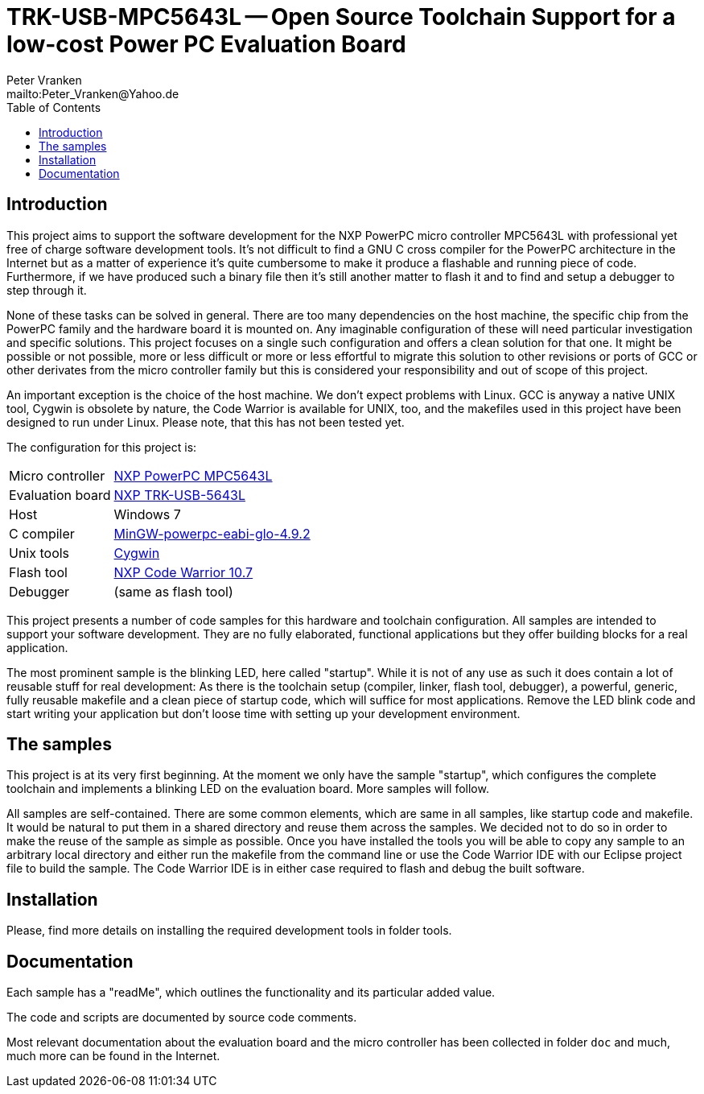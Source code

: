 // See https://isis.apache.org/guides/dg/resources/asciidoc-writers-guide.pdf
= TRK-USB-MPC5643L -- Open Source Toolchain Support for a low-cost Power PC Evaluation Board
:Author:    Peter Vranken
:Email:     mailto:Peter_Vranken@Yahoo.de
:Revision:  1
:toc:       left

== Introduction

This project aims to support the software development for the NXP PowerPC
micro controller MPC5643L with professional yet free of charge software
development tools. It's not difficult to find a GNU C cross compiler for the
PowerPC architecture in the Internet but as a matter of experience it's
quite cumbersome to make it produce a flashable and running piece of code.
Furthermore, if we have produced such a binary file then it's still
another matter to flash it and to find and setup a debugger to step through
it.

None of these tasks can be solved in general. There are too many
dependencies on the host machine, the specific chip from the PowerPC
family and the hardware board it is mounted on. Any imaginable
configuration of these will need particular investigation and specific
solutions. This project focuses on a single such configuration and offers
a clean solution for that one. It might be possible or not possible, more
or less difficult or more or less effortful to migrate this solution to other
revisions or ports of GCC or other derivates from the micro controller
family but this is considered your responsibility and out of scope of this
project.

An important exception is the choice of the host machine. We don't expect
problems with Linux. GCC is anyway a native UNIX tool, Cygwin is obsolete
by nature, the Code Warrior is available for UNIX, too, and the makefiles
used in this project have been designed to run under Linux. Please note,
that this has not been tested yet.

The configuration for this project is:

[frame="none",options="noheader",width="100%",cols="1,2"]
|=======
|Micro controller|https://www.nxp.com/products/microcontrollers-and-processors/power-architecture-processors/mpc5xxx-55xx-32-bit-mcus/ultra-reliable-mpc56xx-32-bit-automotive-and-industrial-microcontrollers-mcus/ultra-reliable-dual-core-32-bit-mcu-for-automotive-and-industrial-applications:MPC564xL[NXP PowerPC MPC5643L]
|Evaluation board|https://www.nxp.com/support/developer-resources/hardware-development-tools/startertrak-development-boards/mpc5643l-startertrak-for-safety-applications:TRK-USB-MPC5643L[NXP TRK-USB-5643L]
|Host|Windows 7
|C compiler|https://sourceforge.net/projects/mingw-gcc-powerpc-eabi/files[MinGW-powerpc-eabi-glo-4.9.2]
|Unix tools|http://www.cygwin.com/[Cygwin]
|Flash tool|https://www.nxp.com/pages/codewarrior-for-mcus-eclipse-ide-coldfire.-56800-e-dsc-kinetis.-nxp-56xx-rs08-s08-s12z-v10.7:CW-MCU10?tab=Design_Tools_Tab[NXP Code Warrior 10.7]
|Debugger|(same as flash tool)
|=======

This project presents a number of code samples for this hardware and
toolchain configuration. All samples are intended to support your software
development. They are no fully elaborated, functional applications but
they offer building blocks for a real application.

The most prominent sample is the blinking LED, here called "startup".
While it is not of any use as such it does contain a lot of reusable stuff
for real development: As there is the toolchain setup (compiler, linker,
flash tool, debugger), a powerful, generic, fully reusable makefile and a
clean piece of startup code, which will suffice for most applications.
Remove the LED blink code and start writing your application but don't
loose time with setting up your development environment.

== The samples

This project is at its very first beginning. At the moment we only have
the sample "startup", which configures the complete toolchain and
implements a blinking LED on the evaluation board. More samples will
follow.

All samples are self-contained. There are some common elements, which are
same in all samples, like startup code and makefile. It would be natural
to put them in a shared directory and reuse them across the samples. We
decided not to do so in order to make the reuse of the sample as simple as
possible. Once you have installed the tools you will be able to copy any
sample to an arbitrary local directory and either run the makefile from
the command line or use the Code Warrior IDE with our Eclipse project file
to build the sample. The Code Warrior IDE is in either case required to
flash and debug the built software.

== Installation

Please, find more details on installing the required development tools
in folder tools.

== Documentation

Each sample has a "readMe", which outlines the functionality and its
particular added value.

The code and scripts are documented by source code comments.

Most relevant documentation about the evaluation board and the micro
controller has been collected in folder `doc` and much, much more can be
found in the Internet.
